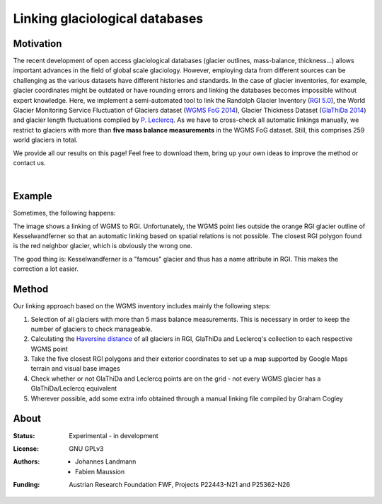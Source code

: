Linking glaciological databases
===============================

Motivation
----------
The recent development of open access glaciological databases (glacier outlines, mass-balance, thickness...) allows important advances in the field of global scale glaciology. However, employing data from different sources can be challenging as the various datasets have different histories and standards. In the case of glacier inventories, for example, glacier coordinates might be outdated or have rounding errors and linking the databases becomes impossible without expert knowledge. Here, we implement a semi-automated tool to link the Randolph Glacier Inventory (`RGI 5.0 <http://www.glims.org/RGI/rgi50_dl.html>`__), the World Glacier Monitoring Service Fluctuation of Glaciers dataset (`WGMS FoG 2014 <http://wgms.ch/downloads/DOI-WGMS-FoG-2015-11.zip>`__), Glacier Thickness Dataset (`GlaThiDa 2014 <http://www.gtn-g.ch/data_catalogue_glathida/>`__) and glacier length fluctuations compiled by `P. Leclercq <http://folk.uio.no/paulwl/length.php>`__. As we have to cross-check all automatic linkings manually, we restrict to glaciers with more than **five mass balance measurements** in the WGMS FoG dataset. Still, this comprises 259 world glaciers in total.

We provide all our results on this page! Feel free to download them, bring up your own ideas to improve the method or contact us.

|

Example
-------

Sometimes, the following happens:

.. image:: ./misc/Problem_KWF.png
   :width: 200 px

The image shows a linking of WGMS to RGI. Unfortunately, the WGMS point lies outside the orange RGI glacier outline of Kesselwandferner so that an automatic linking based on spatial relations is not possible. The closest RGI polygon found is the red neighbor glacier, which is obviously the wrong one.

The good thing is: Kesselwandferner is a "famous" glacier and thus has a name attribute in RGI. This makes the correction a lot easier.


Method
------

Our linking approach based on the WGMS inventory includes mainly the following steps:

1. Selection of all glaciers with more than 5 mass balance measurements. This is necessary in order to keep the number of glaciers to check manageable.

2. Calculating the `Haversine distance <https://en.wikipedia.org/wiki/Haversine_formula>`_ of all glaciers in RGI, GlaThiDa and Leclercq's collection to each respective WGMS point

3. Take the five closest RGI polygons and their exterior coordinates to set up a map supported by Google Maps terrain and visual base images

4. Check whether or not GlaThiDa and Leclercq points are on the grid - not every WGMS glacier has a GlaThiDa/Leclercq equivalent

5. Wherever possible, add some extra info obtained through a manual linking file compiled by Graham Cogley



About
-----

:Status:
    Experimental - in development
    
:License:
    GNU GPLv3

:Authors:
    - Johannes Landmann
    - Fabien Maussion 

:Funding:
    Austrian Research Foundation FWF, Projects P22443-N21 and P25362-N26

    .. image:: http://acinn.uibk.ac.at/sites/all/themes/imgi/images/acinn_logo.png
    
    .. image:: http://www.uni-bremen.de/fileadmin/images/logo-uni-bremen-EXZELLENT.png
        :align: right
